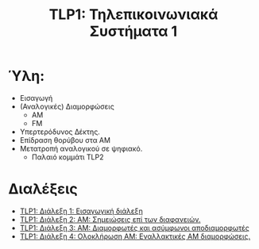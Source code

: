 #+title: TLP1: Τηλεπικοινωνιακά Συστήματα 1
#+options: toc:nil

* Ύλη:
- Εισαγωγή
- (Αναλογικές) Διαμορφώσεις
  - AM 
  - FM
- Υπερτερόδυνος Δέκτης.
- Επίδραση θορύβου στα ΑΜ
- Μετατροπή αναλογικού σε ψηφιακό.
  - Παλαιό κομμάτι TLP2

* Διαλέξεις
- [[file:lec_TLP1_20221003_διαλεξη.org][TLP1: Διάλεξη 1: Εισαγωγική διάλεξη]]
- [[file:lec_TLP1_20221012.org][TLP1: Διάλεξη 2: ΑΜ: Σημειώσεις επί των διαφανειών.]]
- [[file:lec_TLP1_20221010_διαλεξη.org][TLP1: Διάλεξη 3: AM: Διαμορφωτές και ασύμφωνοι αποδιαμορφωτές]]
- [[file:lec_TLP1_20221011.org][TLP1: Διάλεξη 4: Ολοκλήρωση AM: Εναλλακτικές AM διαμορφώσεις.]]
